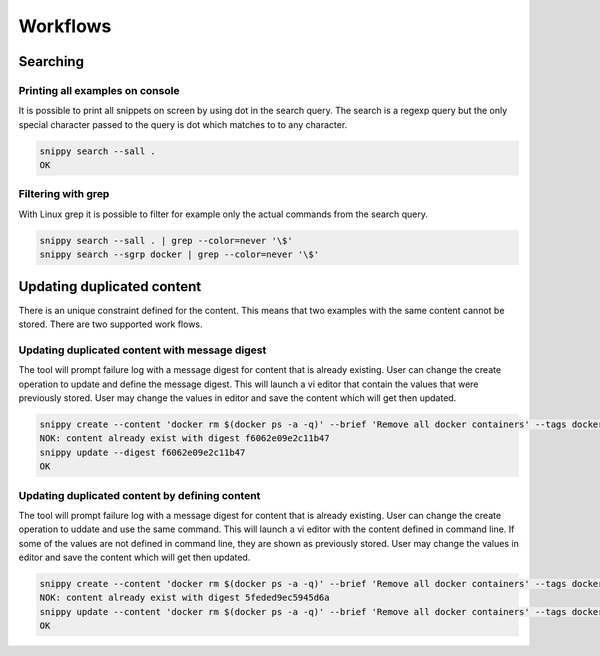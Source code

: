 Workflows
=========

Searching
---------

Printing all examples on console
~~~~~~~~~~~~~~~~~~~~~~~~~~~~~~~~

It is possible to print all snippets on screen by using dot in the search
query. The search is a regexp query but the only special character passed
to the query is dot which matches to to any character.

.. code:: bash

    snippy search --sall .
    OK

Filtering with grep
~~~~~~~~~~~~~~~~~~~

With Linux grep it is possible to filter for example only the actual
commands from the search query.

.. code:: bash

    snippy search --sall . | grep --color=never '\$'
    snippy search --sgrp docker | grep --color=never '\$'


Updating duplicated content
---------------------------

There is an unique constraint defined for the content. This means that two
examples with the same content cannot be stored. There are two supported
work flows.

Updating duplicated content with message digest
~~~~~~~~~~~~~~~~~~~~~~~~~~~~~~~~~~~~~~~~~~~~~~~

The tool will prompt failure log with a message digest for content that is
already existing. User can change the create operation to update and define
the message digest. This will launch a vi editor that contain the values
that were previously stored. User may change the values in editor and save
the content which will get then updated.

.. code:: bash

    snippy create --content 'docker rm $(docker ps -a -q)' --brief 'Remove all docker containers' --tags docker,image,cleanup
    NOK: content already exist with digest f6062e09e2c11b47
    snippy update --digest f6062e09e2c11b47
    OK

Updating duplicated content by defining content
~~~~~~~~~~~~~~~~~~~~~~~~~~~~~~~~~~~~~~~~~~~~~~~

The tool will prompt failure log with a message digest for content that is
already existing. User can change the create operation to uddate and use
the same command. This will launch a vi editor with the content defined
in command line. If some of the values are not defined in command line,
they are shown as previously stored. User may change the values in editor
and save the content which will get then updated.

.. code:: bash

    snippy create --content 'docker rm $(docker ps -a -q)' --brief 'Remove all docker containers' --tags docker,image,cleanup
    NOK: content already exist with digest 5feded9ec5945d6a
    snippy update --content 'docker rm $(docker ps -a -q)' --brief 'Remove all docker containers' --tags docker,image,cleanup
    OK

